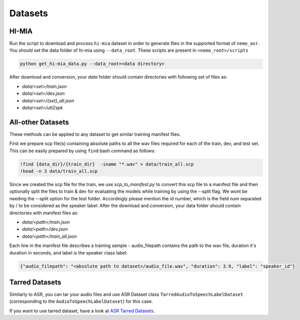 .. _sc-dataset:

Datasets
========

.. _HI-MIA:

HI-MIA
--------

Run the script to download and process ``hi-mia`` dataset in order to generate files in the supported format of  ``nemo_asr``. You should set the data folder of 
hi-mia using ``--data_root``. These scripts are present in ``<nemo_root>/scripts``

.. code-block:: bash

    python get_hi-mia_data.py --data_root=<data directory> 

After download and conversion, your `data` folder should contain directories with following set of files as:

* `data/<set>/train.json`
* `data/<set>/dev.json` 
* `data/<set>/{set}_all.json` 
* `data/<set>/utt2spk`


All-other Datasets
------------------

These methods can be applied to any dataset to get similar training manifest files.

First we prepare scp file(s) containing absolute paths to all the wav files required for each of the train, dev, and test set. This can be easily prepared by using ``find`` bash command as follows:

.. code-block:: bash 

    !find {data_dir}/{train_dir}  -iname "*.wav" > data/train_all.scp
    !head -n 3 data/train_all.scp


Since we created the scp file for the train, we use `scp_to_manifest.py` to convert this scp file to a manifest file and then optionally split the files to train \& dev for evaluating the models while training by using the --split flag. 
We wont be needing the --split option for the test folder. Accordingly please mention the id number, which is the field num separated by / to be considered as the speaker label.
After the download and conversion, your data folder should contain directories with manifest files as:
    
* `data/<path>/train.json`
* `data/<path>/dev.json`
* `data/<path>/train_all.json`
    
Each line in the manifest file describes a training sample - audio_filepath contains the path to the wav file, duration it's duration in seconds, and label is the speaker class label:

.. code-block:: json
    
    {"audio_filepath": "<absolute path to dataset>/audio_file.wav", "duration": 3.9, "label": "speaker_id"}


Tarred Datasets
---------------

Similarly to ASR, you can tar your audio files and use ASR Dataset class ``TarredAudioToSpeechLabelDataset`` (corresponding to the ``AudioToSpeechLabelDataset``) for this case.

If you want to use tarred dataset, have a look at `ASR Tarred Datasets <../datasets.html#tarred-datasets>`__.
